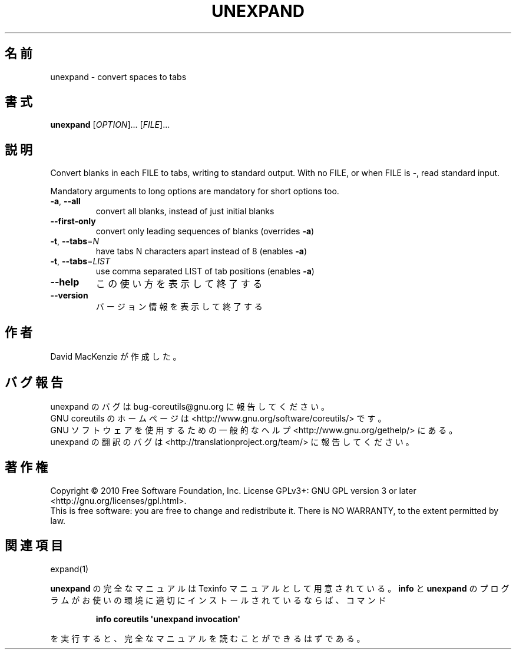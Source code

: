 .\" DO NOT MODIFY THIS FILE!  It was generated by help2man 1.35.
.\"*******************************************************************
.\"
.\" This file was generated with po4a. Translate the source file.
.\"
.\"*******************************************************************
.TH UNEXPAND 1 "April 2010" "GNU coreutils 8.5" ユーザーコマンド
.SH 名前
unexpand \- convert spaces to tabs
.SH 書式
\fBunexpand\fP [\fIOPTION\fP]... [\fIFILE\fP]...
.SH 説明
.\" Add any additional description here
.PP
Convert blanks in each FILE to tabs, writing to standard output.  With no
FILE, or when FILE is \-, read standard input.
.PP
Mandatory arguments to long options are mandatory for short options too.
.TP 
\fB\-a\fP, \fB\-\-all\fP
convert all blanks, instead of just initial blanks
.TP 
\fB\-\-first\-only\fP
convert only leading sequences of blanks (overrides \fB\-a\fP)
.TP 
\fB\-t\fP, \fB\-\-tabs\fP=\fIN\fP
have tabs N characters apart instead of 8 (enables \fB\-a\fP)
.TP 
\fB\-t\fP, \fB\-\-tabs\fP=\fILIST\fP
use comma separated LIST of tab positions (enables \fB\-a\fP)
.TP 
\fB\-\-help\fP
この使い方を表示して終了する
.TP 
\fB\-\-version\fP
バージョン情報を表示して終了する
.SH 作者
David MacKenzie が作成した。
.SH バグ報告
unexpand のバグは bug\-coreutils@gnu.org に報告してください。
.br
GNU coreutils のホームページは <http://www.gnu.org/software/coreutils/> です。
.br
GNU ソフトウェアを使用するための一般的なヘルプ <http://www.gnu.org/gethelp/> にある。
.br
unexpand の翻訳のバグは <http://translationproject.org/team/> に報告してください。
.SH 著作権
Copyright \(co 2010 Free Software Foundation, Inc.  License GPLv3+: GNU GPL
version 3 or later <http://gnu.org/licenses/gpl.html>.
.br
This is free software: you are free to change and redistribute it.  There is
NO WARRANTY, to the extent permitted by law.
.SH 関連項目
expand(1)
.PP
\fBunexpand\fP の完全なマニュアルは Texinfo マニュアルとして用意されている。
\fBinfo\fP と \fBunexpand\fP のプログラムがお使いの環境に適切にインストールされているならば、
コマンド
.IP
\fBinfo coreutils \(aqunexpand invocation\(aq\fP
.PP
を実行すると、完全なマニュアルを読むことができるはずである。
